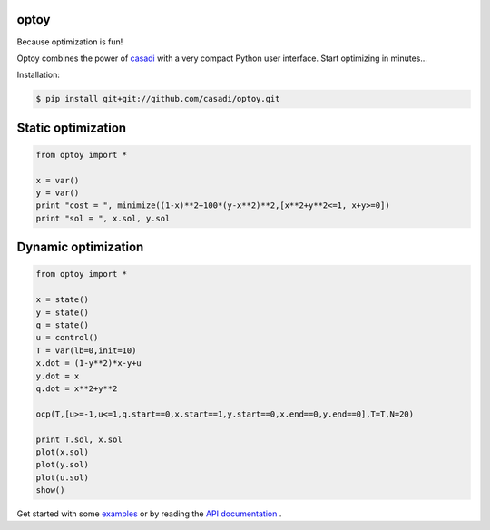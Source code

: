 optoy
=====

Because optimization is fun!

|unix| |cover| |docs|

.. |unix| image:: https://api.travis-ci.org/casadi/optoy.svg
    :target: http://travis-ci.org/casadi/optoy
    :alt: Build Status of the master branch on Linux
    
.. |docs| image:: https://readthedocs.org/projects/optoy/badge/?version=latest
    :target: https://readthedocs.org/projects/optoy/?badge=latest
    :alt: Documentation Status

.. |cover| image:: https://coveralls.io/repos/casadi/optoy/badge.svg?branch=master
    :target: https://coveralls.io/r/casadi/optoy?branch=master
    :alt: Coverage Status

Optoy combines the power of `casadi <http://casadi.org>`_ with a very compact Python user interface.
Start optimizing in minutes...

Installation:

.. code-block:: bash

    $ pip install git+git://github.com/casadi/optoy.git


Static optimization
===================

.. code-block:: python

    from optoy import *

    x = var()
    y = var()
    print "cost = ", minimize((1-x)**2+100*(y-x**2)**2,[x**2+y**2<=1, x+y>=0])
    print "sol = ", x.sol, y.sol


Dynamic optimization
====================

.. code-block:: python

    from optoy import *

    x = state()
    y = state()
    q = state()
    u = control()
    T = var(lb=0,init=10)
    x.dot = (1-y**2)*x-y+u
    y.dot = x
    q.dot = x**2+y**2

    ocp(T,[u>=-1,u<=1,q.start==0,x.start==1,y.start==0,x.end==0,y.end==0],T=T,N=20)
    
    print T.sol, x.sol
    plot(x.sol)
    plot(y.sol)
    plot(u.sol)
    show()

.. image:: https://cloud.githubusercontent.com/assets/329032/6380987/2a6fec10-bd3e-11e4-81b9-3b047d6e7066.png

Get started with some `examples <http://nbviewer.ipython.org/github/casadi/optoy/tree/master/examples/>`_ or by reading the `API documentation <http://optoy.readthedocs.org/en/latest/optoy.html>`_ .
